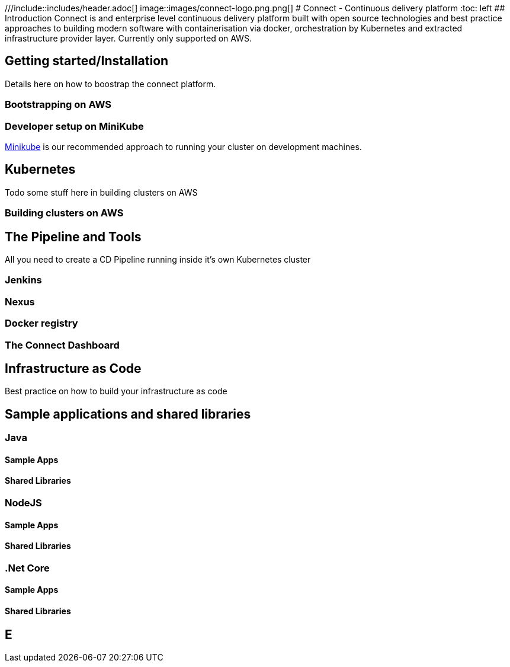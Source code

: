 ///include::includes/header.adoc[]
image::images/connect-logo.png.png[]
# Connect - Continuous delivery platform
:toc: left
## Introduction
Connect is and enterprise level continuous delivery platform built with open source technologies and best practice approaches to building modern software with containerisation via docker, orchestration by Kubernetes and extracted infrastructure provider layer.  Currently only supported on AWS.

## Getting started/Installation

Details here on how to boostrap the connect platform.

### Bootstrapping on AWS

### Developer setup on MiniKube
link:https://github.com/kubernetes/minikube[Minikube] is our recommended approach to running your cluster on development machines.

## Kubernetes
Todo some stuff here in building clusters on AWS

### Building clusters on AWS



## The Pipeline and Tools

All you need to create a CD Pipeline running inside it's own Kubernetes cluster

### Jenkins

### Nexus

### Docker registry

### The Connect Dashboard

## Infrastructure as Code
Best practice on how to build your infrastructure as code

## Sample applications and shared libraries

### Java

#### Sample Apps

#### Shared Libraries

### NodeJS

#### Sample Apps

#### Shared Libraries

### .Net Core

#### Sample Apps

#### Shared Libraries

## E
